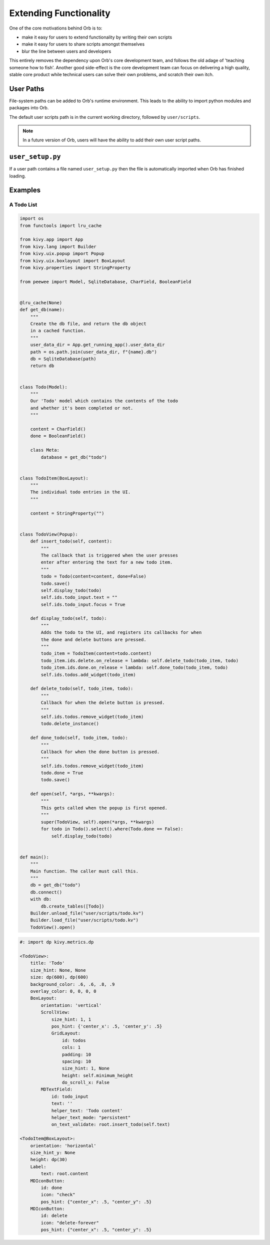 Extending Functionality
=======================

One of the core motivations behind Orb is to:

- make it easy for users to extend functionality by writing their own scripts
- make it easy for users to share scripts amongst themselves
- blur the line between users and developers

This entirely removes the dependency upon Orb's core development team, and follows the old adage of 'teaching someone how to fish'. Another good side-effect is the core development team can focus on delivering a high quality, stable core product while technical users can solve their own problems, and scratch their own itch.

User Paths
----------

File-system paths can be added to Orb's runtime environment. This leads to the ability to import python modules and packages into Orb.

The default user scripts path is in the current working directory, followed by ``user/scripts``.

.. note::

    In a future version of Orb, users will have the ability to add their own user script paths.

``user_setup.py``
-------------

If a user path contains a file named ``user_setup.py`` then the file is automatically imported when Orb has finished loading.


Examples
--------

A Todo List
~~~~~~~~~~~

.. code:: python

    import os
    from functools import lru_cache

    from kivy.app import App
    from kivy.lang import Builder
    from kivy.uix.popup import Popup
    from kivy.uix.boxlayout import BoxLayout
    from kivy.properties import StringProperty

    from peewee import Model, SqliteDatabase, CharField, BooleanField


    @lru_cache(None)
    def get_db(name):
        """
        Create the db file, and return the db object
        in a cached function.
        """
        user_data_dir = App.get_running_app().user_data_dir
        path = os.path.join(user_data_dir, f"{name}.db")
        db = SqliteDatabase(path)
        return db


    class Todo(Model):
        """
        Our 'Todo' model which contains the contents of the todo
        and whether it's been completed or not.
        """

        content = CharField()
        done = BooleanField()

        class Meta:
            database = get_db("todo")


    class TodoItem(BoxLayout):
        """
        The individual todo entries in the UI.
        """

        content = StringProperty("")


    class TodoView(Popup):
        def insert_todo(self, content):
            """
            The callback that is triggered when the user presses
            enter after entering the text for a new todo item.
            """
            todo = Todo(content=content, done=False)
            todo.save()
            self.display_todo(todo)
            self.ids.todo_input.text = ""
            self.ids.todo_input.focus = True

        def display_todo(self, todo):
            """
            Adds the todo to the UI, and registers its callbacks for when
            the done and delete buttons are pressed.
            """
            todo_item = TodoItem(content=todo.content)
            todo_item.ids.delete.on_release = lambda: self.delete_todo(todo_item, todo)
            todo_item.ids.done.on_release = lambda: self.done_todo(todo_item, todo)
            self.ids.todos.add_widget(todo_item)

        def delete_todo(self, todo_item, todo):
            """
            Callback for when the delete button is pressed.
            """
            self.ids.todos.remove_widget(todo_item)
            todo.delete_instance()

        def done_todo(self, todo_item, todo):
            """
            Callback for when the done button is pressed.
            """
            self.ids.todos.remove_widget(todo_item)
            todo.done = True
            todo.save()

        def open(self, *args, **kwargs):
            """
            This gets called when the popup is first opened.
            """
            super(TodoView, self).open(*args, **kwargs)
            for todo in Todo().select().where(Todo.done == False):
                self.display_todo(todo)


    def main():
        """
        Main function. The caller must call this.
        """
        db = get_db("todo")
        db.connect()
        with db:
            db.create_tables([Todo])
        Builder.unload_file("user/scripts/todo.kv")
        Builder.load_file("user/scripts/todo.kv")
        TodoView().open()


.. code:: python

    #: import dp kivy.metrics.dp

    <TodoView>:
        title: 'Todo'
        size_hint: None, None
        size: dp(600), dp(600)
        background_color: .6, .6, .8, .9
        overlay_color: 0, 0, 0, 0
        BoxLayout:
            orientation: 'vertical'
            ScrollView:
                size_hint: 1, 1
                pos_hint: {'center_x': .5, 'center_y': .5}
                GridLayout:
                    id: todos
                    cols: 1
                    padding: 10
                    spacing: 10
                    size_hint: 1, None
                    height: self.minimum_height
                    do_scroll_x: False
            MDTextField:
                id: todo_input
                text: ''
                helper_text: 'Todo content'
                helper_text_mode: "persistent"
                on_text_validate: root.insert_todo(self.text)

    <TodoItem@BoxLayout>:
        orientation: 'horizontal'
        size_hint_y: None
        height: dp(30)
        Label:
            text: root.content
        MDIconButton:
            id: done
            icon: "check"
            pos_hint: {"center_x": .5, "center_y": .5}
        MDIconButton:
            id: delete
            icon: "delete-forever"
            pos_hint: {"center_x": .5, "center_y": .5}